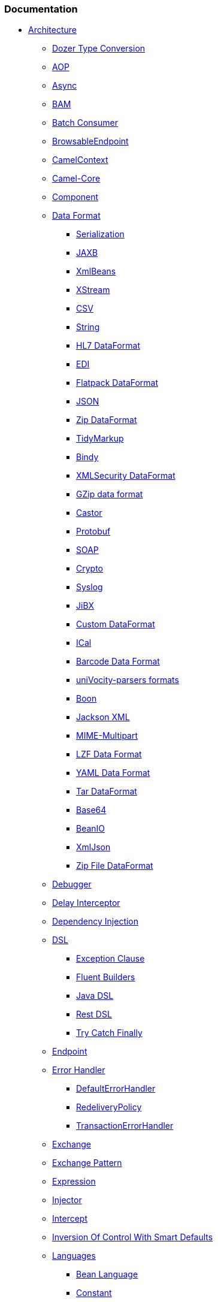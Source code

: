 [[ConfluenceContent]]
[[SiteMap-Documentation]]
Documentation
~~~~~~~~~~~~~

* link:architecture.html[Architecture]
** link:dozer-type-conversion.html[Dozer Type Conversion]
** link:aop.html[AOP]
** link:async.html[Async]
** link:bam.html[BAM]
** link:batch-consumer.html[Batch Consumer]
** link:browsableendpoint.html[BrowsableEndpoint]
** link:camelcontext.html[CamelContext]
** link:camel-core.html[Camel-Core]
** link:component.html[Component]
** link:data-format.html[Data Format]
*** link:serialization.html[Serialization]
*** link:jaxb.html[JAXB]
*** link:xmlbeans.html[XmlBeans]
*** link:xstream.html[XStream]
*** link:csv.html[CSV]
*** link:string.html[String]
*** link:hl7-dataformat.html[HL7 DataFormat]
*** link:edi.html[EDI]
*** link:flatpack-dataformat.html[Flatpack DataFormat]
*** link:json.html[JSON]
*** link:zip-dataformat.html[Zip DataFormat]
*** link:tidymarkup.html[TidyMarkup]
*** link:bindy.html[Bindy]
*** link:xmlsecurity-dataformat.html[XMLSecurity DataFormat]
*** link:gzip-data-format.html[GZip data format]
*** link:castor.html[Castor]
*** link:protobuf.html[Protobuf]
*** link:soap.html[SOAP]
*** link:crypto.html[Crypto]
*** link:syslog.html[Syslog]
*** link:jibx.html[JiBX]
*** link:custom-dataformat.html[Custom DataFormat]
*** link:ical.html[ICal]
*** link:barcode-data-format.html[Barcode Data Format]
*** link:univocity-parsers-formats.html[uniVocity-parsers formats]
*** link:boon.html[Boon]
*** link:jackson-xml.html[Jackson XML]
*** link:mime-multipart.html[MIME-Multipart]
*** link:lzf-data-format.html[LZF Data Format]
*** link:yaml-data-format.html[YAML Data Format]
*** link:tar-dataformat.html[Tar DataFormat]
*** link:base64.html[Base64]
*** link:beanio.html[BeanIO]
*** link:xmljson.html[XmlJson]
*** link:zip-file-dataformat.html[Zip File DataFormat]
** link:debugger.html[Debugger]
** link:delay-interceptor.html[Delay Interceptor]
** link:dependency-injection.html[Dependency Injection]
** link:dsl.html[DSL]
*** link:exception-clause.html[Exception Clause]
*** link:fluent-builders.html[Fluent Builders]
*** link:java-dsl.html[Java DSL]
*** link:rest-dsl.html[Rest DSL]
*** link:try-catch-finally.html[Try Catch Finally]
** link:endpoint.html[Endpoint]
** link:error-handler.html[Error Handler]
*** link:defaulterrorhandler.html[DefaultErrorHandler]
*** link:redeliverypolicy.html[RedeliveryPolicy]
*** link:transactionerrorhandler.html[TransactionErrorHandler]
** link:exchange.html[Exchange]
** link:exchange-pattern.html[Exchange Pattern]
** link:expression.html[Expression]
** link:injector.html[Injector]
** link:intercept.html[Intercept]
** link:inversion-of-control-with-smart-defaults.html[Inversion Of
Control With Smart Defaults]
** link:languages.html[Languages]
*** link:bean-language.html[Bean Language]
*** link:constant.html[Constant]
*** link:el.html[EL]
*** link:exchangeproperty.html[ExchangeProperty]
*** link:file-language.html[File Language]
*** link:groovy-dsl.html[Groovy DSL]
*** link:header.html[Header]
*** link:jsonpath.html[JSonPath]
*** link:jxpath.html[JXPath]
*** link:mvel.html[Mvel]
*** link:ognl.html[OGNL]
*** link:property.html[Property]
*** link:ref-language.html[Ref Language]
*** link:scala-dsl.html[Scala DSL]
**** link:scala-dsl-eip.html[Scala DSL - EIP]
**** link:scala-dsl-getting-started.html[Scala DSL - Getting Started]
**** link:scala-dsl-supported-languages.html[Scala DSL - Supported
languages]
*** link:scripting-languages.html[Scripting Languages]
**** link:beanshell.html[BeanShell]
**** link:groovy.html[Groovy]
**** link:javascript.html[JavaScript]
**** link:php.html[PHP]
**** link:python.html[Python]
**** link:ruby.html[Ruby]
**** link:scripting-languages-context.html[Scripting Languages Context]
*** link:simple.html[Simple]
*** link:spel.html[SpEL]
*** link:sql.html[SQL]
*** link:tokenizer.html[Tokenizer]
*** link:using-languages-in-ide.html[Using Languages In IDE]
*** link:vtd-xml.html[VTD-XML]
*** link:xmltokenizer.html[XMLTokenizer]
*** link:xpath.html[XPath]
*** link:xquery.html[XQuery]
** link:lifecycle.html[Lifecycle]
** link:oncompletion.html[OnCompletion]
** link:pluggable-class-resolvers.html[Pluggable Class Resolvers]
*** link:camel-eclipse.html[camel-eclipse]
*** link:camel-jboss.html[camel-jboss]
** link:predicate.html[Predicate]
** link:processor.html[Processor]
** link:registry.html[Registry]
*** link:jndi.html[JNDI]
** link:routebuilder.html[RouteBuilder]
** link:routepolicy.html[RoutePolicy]
*** link:cronscheduledroutepolicy.html[CronScheduledRoutePolicy]
*** link:scheduledroutepolicy.html[ScheduledRoutePolicy]
**** link:simplescheduledroutepolicy.html[SimpleScheduledRoutePolicy]
** link:routes.html[Routes]
** link:servicepool.html[ServicePool]
** link:stream-caching.html[Stream caching]
** link:toasync.html[ToAsync]
** link:tracer.html[Tracer]
** link:transport.html[Transport]
** link:type-converter.html[Type Converter]
** link:uris.html[URIs]
** link:xml-configuration.html[Xml Configuration]
** link:processorfactory.html[ProcessorFactory]
** link:asynchronous-routing-engine.html[Asynchronous Routing Engine]
** link:security.html[Security]
** link:uuidgenerator.html[UuidGenerator]
** link:binding.html[Binding]
** link:rx.html[RX]
** link:cep.html[CEP]
** link:backlogtracer.html[BacklogTracer]
** link:endpoint-annotations.html[Endpoint Annotations]
** link:componentconfiguration.html[ComponentConfiguration]
** link:backlogdebugger.html[BacklogDebugger]
** link:endpointcompleter.html[EndpointCompleter]
** link:http-session-handling.html[HTTP-Session Handling]
** link:clustering-and-loadbalancing.html[Clustering and loadbalancing]
** link:threading-model.html[Threading Model]
* link:tutorials.html[Tutorials]
** link:better-jms-transport-for-cxf-webservice-using-apache-camel.html[Better
JMS Transport for CXF Webservice using Apache Camel]
** link:tutorial-axis-camel.html[Tutorial-AXIS-Camel]
** link:tutorial-business-partners.html[Tutorial-Business-Partners]
** link:tutorial-example-reportincident.html[Tutorial-Example-ReportIncident]
*** link:tutorial-example-reportincident-part1.html[Tutorial-Example-ReportIncident-Part1]
*** link:tutorial-example-reportincident-part2.html[Tutorial-Example-ReportIncident-Part2]
*** link:tutorial-example-reportincident-part3.html[Tutorial-Example-ReportIncident-Part3]
*** link:tutorial-example-reportincident-part4.html[Tutorial-Example-ReportIncident-Part4]
*** link:tutorial-example-reportincident-part5.html[Tutorial-Example-ReportIncident-Part5]
*** link:tutorial-example-reportincident-part6.html[Tutorial-Example-ReportIncident-Part6]
** link:tutorial-for-camel-on-google-app-engine.html[Tutorial for Camel
on Google App Engine]
** link:tutorial-jmsremoting.html[Tutorial-JmsRemoting]
** link:tutorial-oauth.html[Tutorial-OAuth]
** link:tutorial-on-using-camel-in-a-web-application.html[Tutorial on
using Camel in a Web Application]
** link:tutorial-osgi-camel-part1.html[tutorial-osgi-camel-part1]
*** link:tutorial-osgi-camel-part2.html[tutorial-osgi-camel-part2]
**** link:tutorial-osgi-camel-part2a.html[tutorial-osgi-camel-part2a]
***** link:tutorial-osgi-camel-part2b.html[tutorial-osgi-camel-part2b]
****** link:tutorial-osgi-camel-part2c.html[tutorial-osgi-camel-part2c]
* link:cookbook.html[Cookbook]
** link:asynchronous-processing.html[Asynchronous Processing]
** link:camel-transport-for-cxf.html[Camel Transport for CXF]
** link:database.html[Database]
** link:etl.html[ETL]
** link:hiding-middleware.html[Hiding Middleware]
** link:implementing-virtual-topics-on-other-jms-providers.html[Implementing
Virtual Topics on other JMS providers]
** link:hazelcast-idempotent-repository-tutorial.html[Hazelcast
Idempotent Repository Tutorial]
** link:parallel-processing-and-ordering.html[Parallel Processing and
Ordering]
** link:templating.html[Templating]
** link:eventnotifier-to-log-details-about-all-sent-exchanges.html[EventNotifier
to log details about all sent Exchanges]
** link:visualisation.html[Visualisation]
** link:loading-routes-from-xml-files.html[Loading routes from XML
files]
** link:running-camel-standalone-and-have-it-keep-running.html[Running
Camel standalone and have it keep running]
** link:mdc-logging.html[MDC logging]
** link:how-to-use-camel-as-a-http-proxy-between-a-client-and-server.html[How
to use Camel as a HTTP proxy between a client and server]
** link:fine-grained-control-over-a-channel.html[Fine Grained Control
Over a Channel]
* link:books.html[Books]
* link:components.html[Components]
** link:activemq.html[ActiveMQ]
** link:ahc.html[AHC]
** link:ahc-ws.html[AHC-WS]
** link:amqp.html[AMQP]
** link:apns.html[APNS]
** link:atmosphere-websocket.html[Atmosphere-Websocket]
** link:atom.html[Atom]
** link:avro.html[avro]
** link:aws.html[AWS]
*** link:aws-cw.html[AWS-CW]
*** link:aws-ddb.html[AWS-DDB]
*** link:aws-ddbstream.html[AWS-DDBSTREAM]
*** link:aws-ec2.html[AWS-EC2]
*** link:aws-kinesis.html[AWS-KINESIS]
*** link:aws-s3.html[AWS-S3]
*** link:aws-sdb.html[AWS-SDB]
*** link:aws-ses.html[AWS-SES]
*** link:aws-sns.html[AWS-SNS]
*** link:aws-sqs.html[AWS-SQS]
*** link:aws-swf.html[AWS-SWF]
** link:bean.html[Bean]
** link:beanstalk.html[Beanstalk]
** link:bean-validator.html[Bean Validator]
** link:box.html[Box]
** link:browse.html[Browse]
** link:cache.html[Cache]
*** link:cachereplicationjmsexample.html[cacheReplicationJMSExample]
** link:cassandra.html[Cassandra]
** link:cdi.html[CDI]
** link:chunk.html[Chunk]
** link:class.html[Class]
** link:cmis.html[CMIS]
** link:cometd.html[Cometd]
** link:context.html[Context]
** link:controlbus-component.html[ControlBus Component]
** link:couchdb.html[CouchDB]
** link:crypto-digital-signatures.html[Crypto (Digital Signatures)]
** link:cxf.html[CXF]
** link:cxf-bean-component.html[CXF Bean Component]
** link:cxfrs.html[CXFRS]
** link:dataformat-component.html[DataFormat Component]
** link:dataset.html[DataSet]
** link:db4o.html[Db4o]
** link:direct.html[Direct]
** link:direct-vm.html[Direct-VM]
** link:disruptor.html[Disruptor]
** link:dns.html[DNS]
** link:docker.html[Docker]
** link:dozer.html[Dozer]
** link:dropbox.html[Dropbox]
** link:ejb.html[EJB]
** link:elasticsearch.html[ElasticSearch]
** link:esper.html[Esper]
** link:eventadmin.html[EventAdmin]
** link:exec.html[Exec]
** link:facebook.html[Facebook]
** link:file2.html[File2]
** link:flatpack.html[Flatpack]
** link:fop.html[FOP]
** link:freemarker.html[FreeMarker]
** link:ftp.html[FTP]
*** link:ftp2.html[FTP2]
** link:gae.html[GAE]
*** link:gauth.html[gauth]
*** link:ghttp.html[ghttp]
*** link:glogin.html[glogin]
*** link:gmail.html[gmail]
*** link:gsec.html[gsec]
*** link:gtask.html[gtask]
** link:ganglia.html[Ganglia]
** link:geocoder.html[Geocoder]
** link:github.html[GitHub]
** link:googlecalendar.html[GoogleCalendar]
** link:googledrive.html[GoogleDrive]
** link:googlemail.html[GoogleMail]
** link:gora.html[Gora]
** link:guava-eventbus.html[Guava EventBus]
** link:hawtdb.html[HawtDB]
** link:hazelcast-component.html[Hazelcast Component]
** link:hbase.html[hbase]
** link:hdfs.html[HDFS]
** link:hdfs2.html[HDFS2]
** link:hibernate.html[Hibernate]
** link:hipchat.html[Hipchat]
** link:hl7.html[HL7]
** link:http.html[HTTP]
** link:http4.html[HTTP4]
** link:ibatis.html[iBATIS]
** link:infinispan.html[Infinispan]
** link:irc.html[IRC]
** link:jasypt.html[Jasypt]
** link:javaspace.html[JavaSpace]
** link:jbi.html[JBI]
*** link:jbi-service-unit-archetype.html[JBI Service Unit Archetype]
** link:jcifs.html[JCIFS]
** link:jclouds.html[jclouds]
** link:jcr.html[JCR]
** link:jdbc.html[JDBC]
** link:jetty.html[Jetty]
** link:jgroups.html[JGroups]
** link:jing.html[Jing]
** link:jira.html[JIRA]
** link:jms.html[JMS]
** link:jmx.html[JMX]
** link:jpa.html[JPA]
** link:jsch.html[Jsch]
** link:jt400.html[JT400]
** link:kafka.html[Kafka]
** link:kestrel.html[Kestrel]
** link:krati.html[Krati]
** link:kura.html[Kura]
** link:language.html[Language]
** link:ldap.html[LDAP]
** link:leveldb.html[LevelDB]
** link:linkedin.html[LinkedIn]
** link:list.html[List]
** link:log.html[Log]
** link:lucene.html[Lucene]
** link:mail.html[Mail]
** link:metrics-component.html[Metrics Component]
** link:mina.html[MINA]
** link:mina2.html[MINA2]
** link:mock.html[Mock]
** link:mongodb.html[MongoDB]
** link:mqtt.html[MQTT]
** link:msv.html[MSV]
** link:mustache.html[Mustache]
** link:mvel-component.html[MVEL Component]
** link:mybatis.html[MyBatis]
** link:nagios.html[Nagios]
** link:netty.html[Netty]
** link:netty4.html[Netty4]
** link:netty-http.html[Netty HTTP]
** link:netty4-http.html[Netty4 HTTP]
** link:nmr.html[NMR]
** link:olingo2.html[Olingo2]
** link:openshift.html[Openshift]
** link:optaplanner.html[OptaPlanner]
** link:pax-logging.html[Pax-Logging]
** link:pgevent.html[PGEvent]
** link:pojo.html[Pojo]
** link:printer.html[Printer]
** link:properties.html[Properties]
** link:quartz.html[Quartz]
** link:quartz2.html[Quartz2]
** link:queue.html[Queue]
** link:quickfix.html[Quickfix]
** link:rabbitmq.html[RabbitMQ]
** link:rcode.html[RCode]
** link:ref.html[Ref]
** link:rest.html[Rest]
** link:restlet.html[Restlet]
** link:rmi.html[RMI]
** link:routebox.html[Routebox]
** link:rss.html[RSS]
** link:salesforce.html[Salesforce]
** link:sap-netweaver.html[SAP NetWeaver]
** link:scheduler.html[Scheduler]
** link:schematron.html[Schematron]
** link:seda.html[SEDA]
** link:servlet.html[SERVLET]
** link:servletlistener-component.html[ServletListener Component]
** link:shiro-security.html[Shiro Security]
** link:sip.html[Sip]
** link:sjms.html[SJMS]
** link:smooks.html[Smooks]
** link:smpp.html[SMPP]
** link:snmp.html[SNMP]
** link:solr.html[Solr]
** link:spark-rest.html[Spark-rest]
** link:splunk.html[Splunk]
** link:springbatch.html[SpringBatch]
** link:spring-boot.html[Spring Boot]
** link:spring-event.html[Spring Event]
** link:springintegration.html[SpringIntegration]
** link:spring-ldap.html[Spring LDAP]
** link:spring-neo4j.html[Spring Neo4j]
** link:spring-redis.html[Spring Redis]
** link:spring-security.html[Spring Security]
** link:spring-web-services.html[Spring Web Services]
** link:sql-component.html[SQL Component]
** link:ssh.html[SSH]
** link:stax.html[StAX]
** link:stomp.html[Stomp]
** link:stream.html[Stream]
** link:stringtemplate.html[StringTemplate]
** link:stub.html[Stub]
** link:swagger.html[Swagger]
** link:test.html[Test]
** link:timer.html[Timer]
** link:twitter.html[Twitter]
** link:urlrewrite.html[UrlRewrite]
** link:validation.html[Validation]
** link:velocity.html[Velocity]
** link:vertx.html[Vertx]
** link:vm.html[VM]
** link:weather.html[Weather]
** link:websocket.html[Websocket]
** link:xmlrpc.html[XmlRpc]
** link:xml-security-component.html[XML Security component]
** link:xmpp.html[XMPP]
** link:xquery-endpoint.html[XQuery Endpoint]
** link:xslt.html[XSLT]
** link:yammer.html[Yammer]
** link:zeromq.html[ZeroMQ]
** link:zookeeper.html[Zookeeper]
** link:paho.html[Paho]
** link:pdf.html[PDF]
** link:grape.html[Grape]
** link:slack.html[Slack]
** link:undertow.html[Undertow]
** link:sjms-batch.html[SJMS Batch]
** link:jolt.html[JOLT]
** link:swagger-java.html[Swagger Java]
** link:git.html[Git]
** link:elsql.html[ElSql]
** link:jbpm.html[jBPM]
** link:kubernetes.html[Kubernetes]
** link:apache-spark.html[Apache Spark]
** link:ignite.html[Ignite]
** link:mllp.html[MLLP]
** link:braintree.html[Braintree]
** link:sql-stored-procedure.html[SQL Stored Procedure]
** link:jcache.html[JCache]
** link:etcd.html[Etcd]
** link:ironmq.html[IronMQ]
** link:nats.html[NATS]
** link:servicenow.html[ServiceNow]
** link:camel-zipkin.html[camel-zipkin]
** link:flink.html[Flink]
** link:ehcache.html[Ehcache]
** link:consul-component.html[Consul Component]
** link:lumberjack.html[Lumberjack]
** link:chronicle-engine.html[Chronicle Engine]
** link:rest-swagger-component.html[REST Swagger Component]
* link:camel-dsl.html[Camel DSL]
** link:convertbodyto.html[convertBodyTo]
** link:dsl-function-template.html[DSL Function Template]
** link:from.html[from]
* link:enterprise-integration-patterns.html[Enterprise Integration
Patterns]
** link:aggregator.html[Aggregator]
** link:aggregator2.html[Aggregator2]
** link:claim-check.html[Claim Check]
** link:competing-consumers.html[Competing Consumers]
** link:composed-message-processor.html[Composed Message Processor]
** link:content-based-router.html[Content Based Router]
** link:content-enricher.html[Content Enricher]
** link:content-filter.html[Content Filter]
** link:controlbus.html[ControlBus]
** link:correlation-identifier.html[Correlation Identifier]
** link:dead-letter-channel.html[Dead Letter Channel]
** link:delayer.html[Delayer]
** link:detour.html[Detour]
** link:durable-subscriber.html[Durable Subscriber]
** link:dynamic-router.html[Dynamic Router]
** link:event-driven-consumer.html[Event Driven Consumer]
** link:event-message.html[Event Message]
** link:guaranteed-delivery.html[Guaranteed Delivery]
** link:hystrix-eip.html[Hystrix EIP]
** link:idempotent-consumer.html[Idempotent Consumer]
** link:load-balancer.html[Load Balancer]
** link:logeip.html[LogEIP]
** link:loop.html[Loop]
** link:message.html[Message]
** link:message-bus.html[Message Bus]
** link:message-channel.html[Message Channel]
** link:message-dispatcher.html[Message Dispatcher]
** link:message-endpoint.html[Message Endpoint]
** link:message-filter.html[Message Filter]
** link:message-history.html[Message History]
** link:message-router.html[Message Router]
** link:message-translator.html[Message Translator]
** link:messaging-gateway.html[Messaging Gateway]
** link:messaging-mapper.html[Messaging Mapper]
** link:multicast.html[Multicast]
** link:normalizer.html[Normalizer]
** link:pipes-and-filters.html[Pipes and Filters]
** link:point-to-point-channel.html[Point to Point Channel]
** link:polling-consumer.html[Polling Consumer]
** link:publish-subscribe-channel.html[Publish Subscribe Channel]
** link:recipient-list.html[Recipient List]
** link:request-reply.html[Request Reply]
** link:resequencer.html[Resequencer]
** link:return-address.html[Return Address]
** link:routing-slip.html[Routing Slip]
** link:sampling.html[Sampling]
** link:scatter-gather.html[Scatter-Gather]
** link:script.html[Script]
** link:selective-consumer.html[Selective Consumer]
** link:service-activator.html[Service Activator]
** link:servicecall-eip.html[ServiceCall EIP]
** link:sort.html[Sort]
** link:splitter.html[Splitter]
** link:throttler.html[Throttler]
** link:transactional-client.html[Transactional Client]
** link:validate.html[Validate]
** link:wire-tap.html[Wire Tap]
* link:soa-patterns.html[SOA Patterns]
** link:asynchronous-queueing.html[Asynchronous Queueing]
* link:manual.html[Manual]
* link:user-guide.html[User Guide]
** link:asyncprocessorawaitmanager.html[AsyncProcessorAwaitManager]
** link:bean-integration.html[Bean Integration]
*** link:annotation-based-expression-language.html[Annotation Based
Expression Language]
*** link:bean-binding.html[Bean Binding]
*** https://cwiki.apache.org/confluence/pages/viewpage.action?pageId=64305[Bean
Injection]
*** link:bean-injection.html[Bean Injection]
**** link:producertemplate.html[ProducerTemplate]
*** link:dynamicrouter-annotation.html[DynamicRouter Annotation]
*** link:parameter-binding-annotations.html[Parameter Binding
Annotations]
*** link:pojo-consuming.html[POJO Consuming]
*** link:pojo-producing.html[POJO Producing]
*** link:recipientlist-annotation.html[RecipientList Annotation]
*** link:routingslip-annotation.html[RoutingSlip Annotation]
*** link:using-exchange-pattern-annotations.html[Using Exchange Pattern
Annotations]
** link:camel-and-scr.html[Camel and SCR]
** link:camel-boot.html[Camel Boot]
** link:camel-jar-dependencies.html[Camel JAR Dependencies]
** link:camel-jmx.html[Camel JMX]
** link:camel-maven-archetypes.html[Camel Maven Archetypes]
** link:camel-maven-plugin.html[Camel Maven Plugin]
*** link:camel-dot-maven-goal.html[Camel Dot Maven Goal]
*** link:camel-embedded-maven-goal.html[Camel Embedded Maven Goal]
*** link:camel-run-maven-goal.html[Camel Run Maven Goal]
** link:configuring-camel.html[Configuring Camel]
*** link:camel-configuration-utilities.html[Camel Configuration
Utilities]
** link:configuring-route-startup-ordering-and-autostartup.html[Configuring
route startup ordering and autostartup]
** link:creating-a-new-camel-component.html[Creating a new Camel
Component]
** link:error-handling-in-camel.html[Error handling in Camel]
** link:examples.html[Examples]
*** link:activemq-camel-tomcat.html[ActiveMQ Camel Tomcat]
*** link:aggregate-example.html[Aggregate Example]
*** link:bam-example.html[BAM Example]
*** link:cafe-example.html[Cafe Example]
*** link:console-example.html[Console Example]
*** link:cxf-async-example.html[CXF Async Example]
*** link:cxf-example.html[CXF Example]
*** link:cxf-example-osgi.html[CXF Example OSGi]
*** link:cxf-example-osgi-blueprint.html[CXF Example OSGi Blueprint]
*** link:cxf-proxy-example.html[CXF Proxy Example]
*** link:cxf-tomcat-example.html[CXF Tomcat Example]
*** link:etl-example.html[ETL Example]
*** link:ftp-example.html[FTP Example]
*** link:guice-jms-example.html[Guice JMS Example]
*** link:hibernate-example.html[Hibernate Example]
*** link:http-async-example.html[HTTP Async Example]
*** link:jmx-component-example.html[JMX Component Example]
*** link:loadbalancing-mina-example.html[LoadBalancing Mina Example]
*** link:loan-broker-example.html[Loan Broker Example]
*** link:management-example.html[Management Example]
*** link:mybatis-example.html[MyBatis Example]
*** link:netty-http-server-example.html[Netty HTTP Server Example]
*** link:pojo-messaging-example.html[POJO Messaging Example]
*** link:route-throttling-example.html[Route Throttling Example]
*** link:running-examples.html[Running Examples]
*** link:servlet-tomcat-example.html[Servlet Tomcat Example]
*** link:servlet-tomcat-no-spring-example.html[Servlet Tomcat No Spring
Example]
*** link:simple-jira-bot.html[Simple Jira Bot]
*** link:spring-boot-example.html[Spring Boot Example]
*** link:spring-example.html[Spring Example]
*** link:spring-java-config-example.html[Spring Java Config Example]
*** link:spring-security-example.html[Spring Security Example]
*** link:spring-ws-example.html[Spring WS Example]
*** link:spring-xquery-example.html[Spring XQuery Example]
*** link:sql-example.html[SQL Example]
*** link:tracer-example.html[Tracer Example]
*** link:twitter-websocket-blueprint-example.html[Twitter Websocket
Blueprint Example]
*** link:twitter-websocket-example.html[Twitter Websocket Example]
*** link:walk-through-an-example.html[Walk through an Example]
*** link:walk-through-another-example.html[Walk through another example]
** link:getting-started.html[Getting Started]
** link:graceful-shutdown.html[Graceful Shutdown]
** link:guice.html[Guice]
*** link:guice-maven-plugin.html[Guice Maven Plugin]
**** link:guice-dot-maven-goal-.html[Guice Dot Maven Goal]
**** link:guice-embedded-maven-goal.html[Guice Embedded Maven Goal]
**** link:guice-run-maven-goal.html[Guice Run Maven Goal]
** link:how-to-run-camel-in-a-osgi-container.html[How to run Camel in a
osgi container]
** link:karaf.html[Karaf]
** link:spring.html[Spring]
*** link:advanced-configuration-of-camelcontext-using-spring.html[Advanced
configuration of CamelContext using Spring]
*** link:creating-a-new-spring-based-camel-route.html[Creating a new
Spring based Camel Route]
*** link:spring-java-config.html[Spring Java Config]
*** link:spring-remoting.html[Spring Remoting]
*** link:spring-testing.html[Spring Testing]
*** link:spring-xml-extensions.html[Spring XML Extensions]
** link:testing.html[Testing]
*** link:advicewith.html[AdviceWith]
*** link:blueprint-testing.html[Blueprint Testing]
*** link:camel-test.html[Camel Test]
*** link:cdi-testing.html[CDI Testing]
*** link:notifybuilder.html[NotifyBuilder]
** link:using-camelproxy.html[Using CamelProxy]
** link:using-osgi-blueprint-with-camel.html[Using OSGi blueprint with
Camel]
** link:using-propertyplaceholder.html[Using PropertyPlaceholder]
** link:web-console.html[Web Console]
* link:tools.html[Tools]

[[SiteMap-Community]]
Community
~~~~~~~~~

* link:support.html[Support]
* link:faq.html[FAQ]
** link:acknowledgment.html[Acknowledgment]
** link:camel-endpoint-questions.html[Camel Endpoint Questions]
*** link:how-do-i-invoke-camel-routes-from-jbi.html[How do I invoke
Camel routes from JBI]
*** link:how-do-i-make-my-jms-endpoint-transactional.html[How Do I Make
My JMS Endpoint Transactional?]
*** link:how-do-i-set-the-mep-when-interacting-with-jbi.html[How do I
set the MEP when interacting with JBI?]
*** link:how-do-the-direct-event-seda-and-vm-endpoints-compare.html[How
do the direct, event, seda and vm endpoints compare]
*** link:how-do-the-timer-and-quartz-endpoints-compare.html[How do the
Timer and Quartz endpoints compare]
** link:common-problems.html[Common Problems]
*** link:exception-beandefinitionstoreexception.html[Exception -
BeanDefinitionStoreException]
*** link:exception-javaxnamingnoinitialcontextexception.html[Exception -
javax.naming.NoInitialContextException]
*** link:exception-orgapachecamelnosuchendpointexception.html[Exception
- org.apache.camel.NoSuchEndpointException]
*** link:exception-orgxmlsaxsaxparseexception.html[Exception -
org.xml.sax.SAXParseException]
*** link:memory-leak-when-adding-and-removing-routes-at-runtime.html[Memory
leak when adding and removing routes at runtime]
*** link:why-do-camel-throw-so-many-noclassdeffoundexception-on-startup.html[Why
do Camel throw so many NoClassDefFoundException on startup]
*** link:why-does-camel-use-too-many-threads-with-producertemplate.html[Why
does Camel use too many threads with ProducerTemplate]
*** link:why-does-maven-not-download-dependencies.html[Why does maven
not download dependencies]
** link:general-questions.html[General Questions]
*** link:can-i-get-commercial-support.html[Can I get commercial support]
*** link:can-i-use-camel-on-java-14.html[Can I use Camel on Java 1.4]
*** link:does-camel-work-on-ibms-jdk.html[Does Camel work on IBM's JDK?]
*** link:how-can-i-get-help.html[How can I get help]
*** link:how-can-i-get-the-source-code.html[How can I get the source
code]
*** link:how-does-camel-compare-to-mule.html[How does Camel compare to
Mule]
*** link:how-does-camel-compare-to-servicemix.html[How does Camel
compare to ServiceMix]
*** link:how-does-camel-compare-to-servicemix-eip.html[How does Camel
compare to ServiceMix EIP]
*** link:how-does-camel-compare-to-synapse.html[How does Camel compare
to Synapse]
*** link:how-does-camel-work.html[How does Camel work]
*** link:how-does-camel-work-with-activemq.html[How does Camel work with
ActiveMQ]
*** link:how-does-camel-work-with-servicemix.html[How does Camel work
with ServiceMix]
*** link:how-does-the-camel-api-compare-to.html[How does the Camel API
compare to]
*** link:how-does-the-website-work.html[How does the website work]
*** link:how-do-i-become-a-committer.html[How do I become a committer]
*** link:how-do-i-compile-the-code.html[How do I compile the code]
*** link:how-do-i-edit-the-website.html[How do I edit the website]
*** link:how-do-i-run-camel-using-java-webstart.html[How do I run Camel
using Java WebStart]
*** link:if-i-use-servicemix-when-should-i-use-camel.html[If I use
ServiceMix when should I use Camel]
*** link:is-camel-an-esb.html[Is Camel an ESB]
*** link:is-camel-ioc-friendly.html[Is Camel IoC friendly]
*** link:running-camel-standalone.html[Running Camel standalone]
*** link:what-are-the-dependencies.html[What are the dependencies]
*** link:what-is-a-router.html[What is a router]
*** link:what-is-camel.html[What is Camel]
*** link:what-is-the-license.html[What is the license]
*** link:what-jars-do-i-need.html[What jars do I need]
*** link:what-languages-are-supported.html[What languages are supported]
*** link:what-platforms-are-supported.html[What platforms are supported]
*** link:why-the-name-camel.html[Why the name Camel]
** link:jms-questions.html[JMS Questions]
*** link:why-does-my-jms-route-only-consume-one-message-at-once.html[Why
does my JMS route only consume one message at once]
** link:logging-questions.html[Logging Questions]
*** link:how-do-i-enable-debug-logging.html[How do I enable debug
logging]
*** link:how-do-i-use-java-14-logging.html[How do I use Java 1.4
logging]
*** link:how-do-i-use-log4j.html[How do I use log4j]
** link:using-camel-questions.html[Using Camel Questions]
*** link:classloader-issue-of-servicemix-camel-component.html[Classloader
issue of servicemix-camel component]
*** link:ho-do-i-specify-which-method-to-use-when-using-beans-in-routes.html[Ho
do I specify which method to use when using beans in routes?]
*** link:how-can-i-create-a-custom-component-or-endpoint.html[How can I
create a custom component or endpoint]
*** link:how-can-i-get-the-remote-connection-ip-address-from-the-camel-cxf-consumer-.html[How
can I get the remote connection IP address from the camel-cxf consumer
?]
*** link:how-can-i-stop-a-route-from-a-route.html[How can I stop a route
from a route]
*** link:how-can-webservice-clients-see-remote-faults-with-stacktraces-when-using-camel-cxf.html[How
can webservice clients see remote faults with stacktraces when using
camel-cxf]
*** link:how-does-camel-look-up-beans-and-endpoints.html[How does Camel
look up beans and endpoints]
*** link:how-do-i-add-a-component.html[How do I add a component]
*** link:how-do-i-change-the-logging.html[How do I change the logging]
*** link:how-do-i-configure-endpoints.html[How Do I Configure
Endpoints?]
*** link:how-do-i-configure-password-options-on-camel-endpoints-without-the-value-being-encoded.html[How
do I configure password options on Camel endpoints without the value
being encoded]
*** link:how-do-i-configure-the-default-maximum-cache-size-for-producercache-or-producertemplate.html[How
do I configure the default maximum cache size for ProducerCache or
ProducerTemplate]
*** link:how-do-i-configure-the-maximum-endpoint-cache-size-for-camelcontext.html[How
do I configure the maximum endpoint cache size for CamelContext]
*** link:how-do-i-debug-my-route.html[How do I debug my route]
*** link:how-do-i-disable-jmx.html[How do I disable JMX]
*** link:how-do-i-enable-streams-when-debug-logging-messages-in-camel.html[How
do I enable streams when debug logging messages in Camel]
*** link:how-do-i-handle-failures-when-consuming-for-example-from-a-ftp-server.html[How
do I handle failures when consuming for example from a FTP server]
*** link:how-do-i-import-rests-from-other-xml-files.html[How do I import
rests from other XML files]
*** link:how-do-i-import-routes-from-other-xml-files.html[How Do I
Import Routes From Other XML Files?]
*** link:how-do-i-let-jetty-match-wildcards.html[How do I let Jetty
match wildcards]
*** link:how-do-i-name-my-routes.html[How do I name my routes?]
*** link:how-do-i-restart-camelcontext.html[How do I restart
CamelContext]
*** link:how-do-i-retrieve-the-thrown-exception-during-processing-an-exchange.html[How
do I retrieve the thrown Exception during processing an Exchange]
*** link:how-do-i-retry-failed-messages-forever.html[How do I retry
failed messages forever]
*** link:how-do-i-retry-processing-a-message-from-a-certain-point-back-or-an-entire-route.html[How
do I retry processing a message from a certain point back or an entire
route]
*** link:how-do-i-reuse-the-contexttestsupport-class-in-my-unit-tests.html[How
do I reuse the ContextTestSupport class in my unit tests]
*** link:how-do-i-run-activemq-and-camel-in-jboss.html[How do I run
ActiveMQ and Camel in JBoss]
*** link:how-do-i-set-the-max-chars-when-debug-logging-messages-in-camel.html[How
do I set the max chars when debug logging messages in Camel]
*** link:how-do-i-specify-time-period-in-a-human-friendly-syntax.html[How
do I specify time period in a human friendly syntax]
*** link:how-do-i-use-a-big-uber-jar.html[How do I use a big (uber)
JAR?]
*** link:how-do-i-use-camel-inside-servicemix.html[How do I use Camel
inside ServiceMix]
*** link:how-do-i-use-spring-property-placeholder-with-camel-xml.html[How
do I use Spring Property Placeholder with Camel XML]
*** link:how-do-i-use-uris-with-parameters-in-xml.html[How do I use URIs
with parameters in XML]
*** link:how-do-i-write-a-custom-processor-which-sends-multiple-messages.html[How
do I write a custom Processor which sends multiple messages]
*** link:how-should-i-invoke-my-pojos-or-spring-services.html[How should
I invoke my POJOs or Spring Services]
*** link:how-should-i-package-applications-using-camel-and-activemq.html[How
should I package applications using Camel and ActiveMQ]
*** link:how-to-avoid-importing-bunch-of-cxf-packages-when-start-up-the-camel-cxf-endpoint-from-osgi-platform-.html[How
to avoid importing bunch of cxf packages when start up the camel-cxf
endpoint from OSGi platform ?]
*** link:how-to-avoid-sending-some-or-all-message-headers.html[How to
avoid sending some or all message headers]
*** link:how-to-define-a-static-camel-converter-method-in-scala.html[How
to define a static camel converter method in Scala]
*** link:how-to-remove-the-http-protocol-headers-in-the-camel-message.html[How
to remove the http protocol headers in the camel message?]
*** link:how-to-send-the-same-message-to-multiple-endpoints.html[How to
send the same message to multiple endpoints]
*** link:how-to-switch-the-cxf-consumer-between-http-and-https-without-touching-the-spring-configuration.html[How
to switch the CXF consumer between HTTP and HTTPS without touching the
Spring configuration]
*** link:how-to-use-a-dynamic-uri-in-to.html[How to use a dynamic URI in
to()]
*** link:how-to-use-extra-camel-componets-in-servicemix-camel.html[How
to use extra camel componets in servicemix-camel]
*** link:how-to-validate-the-camel-1x-context-xml-from-apache-camel-web-site.html[How
to validate the camel-1.x context xml from Apache Camel web site?]
*** link:is-there-an-ide.html[Is there an IDE]
*** link:should-i-deploy-camel-inside-the-activemq-broker-or-in-another-application.html[Should
I deploy Camel inside the ActiveMQ broker or in another application]
*** link:using-camel-core-testsjar.html[Using camel-core-tests.jar]
*** link:using-getin-or-getout-methods-on-exchange.html[Using getIn or
getOut methods on Exchange]
*** link:why-cant-i-use-sign-in-my-password.html[Why can't I use + sign
in my password]
*** link:why-can-i-not-use-when-or-otherwise-in-a-java-camel-route.html[Why
can I not use when or otherwise in a Java Camel route]
*** link:why-does-ftp-component-not-download-any-files.html[Why does FTP
component not download any files?]
*** link:why-does-my-file-consumer-not-pick-up-the-file-and-how-do-i-let-the-file-consumer-use-the-camel-error-handler.html[Why
does my file consumer not pick up the file, and how do I let the file
consumer use the Camel error handler?]
*** link:why-does-useoriginalmessage-with-error-handler-not-work-as-expected.html[Why
does useOriginalMessage with error handler not work as expected?]
*** link:why-do-my-message-lose-its-headers-during-routing.html[Why do
my message lose its headers during routing?]
*** link:why-is-my-message-body-empty.html[Why is my message body
empty?]
*** link:why-is-my-processor-not-showing-up-in-jconsole.html[Why is my
processor not showing up in JConsole]
*** link:why-is-the-exception-null-when-i-use-onexception.html[Why is
the exception null when I use onException]
*** link:why-use-multiple-camelcontext.html[Why use multiple
CamelContext]
* link:contributing.html[Contributing]
** link:asciidoc.html[AsciiDoc]
* link:mailing-lists.html[Mailing Lists]
* link:download.html[Download]
** link:camel-100-release.html[Camel 1.0.0 Release]
** link:camel-110-release.html[Camel 1.1.0 Release]
** link:camel-120-release.html[Camel 1.2.0 Release]
** link:camel-130-release.html[Camel 1.3.0 Release]
** link:camel-140-release.html[Camel 1.4.0 Release]
** link:camel-150-release.html[Camel 1.5.0 Release]
** link:camel-160-release.html[Camel 1.6.0 Release]
** link:camel-161-release.html[Camel 1.6.1 Release]
** link:camel-162-release.html[Camel 1.6.2 Release]
** link:camel-163-release.html[Camel 1.6.3 Release]
** link:camel-164-release.html[Camel 1.6.4 Release]
** link:camel-200-release.html[Camel 2.0.0 Release]
** link:camel-20-m1-release.html[Camel 2.0-M1 Release]
** link:camel-20-m2-release.html[Camel 2.0-M2 Release]
** link:camel-20-m3-release.html[Camel 2.0-M3 Release]
** link:camel-210-release.html[Camel 2.1.0 Release]
** link:camel-220-release.html[Camel 2.2.0 Release]
** link:camel-230-release.html[Camel 2.3.0 Release]
** link:camel-240-release.html[Camel 2.4.0 Release]
** link:camel-250-release.html[Camel 2.5.0 Release]
** link:camel-260-release.html[Camel 2.6.0 Release]
** link:camel-270-release.html[Camel 2.7.0 Release]
** link:camel-271-release.html[Camel 2.7.1 Release]
** link:camel-272-release.html[Camel 2.7.2 Release]
** link:camel-273-release.html[Camel 2.7.3 Release]
** link:camel-274-release.html[Camel 2.7.4 Release]
** link:camel-275-release.html[Camel 2.7.5 Release]
** link:camel-280-release.html[Camel 2.8.0 Release]
** link:camel-281-release.html[Camel 2.8.1 Release]
** link:camel-282-release.html[Camel 2.8.2 Release]
** link:camel-283-release.html[Camel 2.8.3 Release]
** link:camel-284-release.html[Camel 2.8.4 Release]
** link:camel-285-release.html[Camel 2.8.5 Release]
** link:camel-286-release.html[Camel 2.8.6 Release]
** link:camel-290-release.html[Camel 2.9.0 Release]
** link:camel-291-release.html[Camel 2.9.1 Release]
** link:camel-292-release.html[Camel 2.9.2 Release]
** link:camel-293-release.html[Camel 2.9.3 Release]
** link:camel-294-release.html[Camel 2.9.4 Release]
** link:camel-295-release.html[Camel 2.9.5 Release]
** link:camel-296-release.html[Camel 2.9.6 Release]
** link:camel-297-release.html[Camel 2.9.7 Release]
** link:camel-298-release.html[Camel 2.9.8 Release]
** link:camel-2100-release.html[Camel 2.10.0 Release]
** link:camel-2101-release.html[Camel 2.10.1 Release]
** link:camel-2102-release.html[Camel 2.10.2 Release]
** link:camel-2103-release.html[Camel 2.10.3 Release]
** link:camel-2104-release.html[Camel 2.10.4 Release]
** link:camel-2105-release.html[Camel 2.10.5 Release]
** link:camel-2106-release.html[Camel 2.10.6 Release]
** link:camel-2107-release.html[Camel 2.10.7 Release]
** link:camel-2110-release.html[Camel 2.11.0 Release]
** link:camel-2111-release.html[Camel 2.11.1 Release]
** link:camel-2112-release.html[Camel 2.11.2 release]
** link:camel-2113-release.html[Camel 2.11.3 release]
** link:camel-2114-release.html[Camel 2.11.4 Release]
** link:camel-2120-release.html[Camel 2.12.0 Release]
** link:camel-2121-release.html[Camel 2.12.1 Release]
** link:camel-2122-release.html[Camel 2.12.2 Release]
** link:camel-2123-release.html[Camel 2.12.3 Release]
** link:camel-2124-release.html[Camel 2.12.4 Release]
** link:camel-2125-release.html[Camel 2.12.5 Release]
** link:camel-2130-release.html[Camel 2.13.0 Release]
** link:camel-2131-release.html[Camel 2.13.1 Release]
** link:camel-2132-release.html[Camel 2.13.2 Release]
** link:camel-2133-release.html[Camel 2.13.3 Release]
** link:camel-2134-release.html[Camel 2.13.4 Release]
** link:camel-2140-release.html[Camel 2.14.0 Release]
** link:camel-2141-release.html[Camel 2.14.1 Release]
** link:camel-2142-release.html[Camel 2.14.2 Release]
** link:camel-2143-release.html[Camel 2.14.3 Release]
** link:camel-2144-release.html[Camel 2.14.4 Release]
** link:camel-2150-release.html[Camel 2.15.0 Release]
** link:camel-2151-release.html[Camel 2.15.1 Release]
** link:camel-2152-release.html[Camel 2.15.2 Release]
** link:camel-2153-release.html[Camel 2.15.3 Release]
** link:camel-2154-release.html[Camel 2.15.4 Release]
** link:camel-2155-release.html[Camel 2.15.5 Release]
** link:camel-2156-release.html[Camel 2.15.6 Release]
** link:camel-2160-release.html[Camel 2.16.0 Release]
** link:camel-2161-release.html[Camel 2.16.1 Release]
** link:camel-2162-release.html[Camel 2.16.2 Release]
** link:camel-2163-release.html[Camel 2.16.3 Release]
** link:camel-2164-release.html[Camel 2.16.4 Release]
** link:camel-2170-release.html[Camel 2.17.0 Release]
** link:camel-2171-release.html[Camel 2.17.1 Release]
** link:camel-2172-release.html[Camel 2.17.2 Release]
** link:camel-2173-release.html[Camel 2.17.3 Release]
** link:camel-2174-release.html[Camel 2.17.4 Release]
** link:camel-2175-release.html[Camel 2.17.5 Release]
** link:camel-2176-release.html[Camel 2.17.6 Release]
** link:camel-2177-release.html[Camel 2.17.7 Release]
** link:camel-2180-release.html[Camel 2.18.0 Release]
** link:camel-2181-release.html[Camel 2.18.1 Release]
** link:camel-2182-release.html[Camel 2.18.2 Release]
** link:camel-2183-release.html[Camel 2.18.3 Release]
** link:camel-2184-release.html[Camel 2.18.4 Release]
** link:camel-2185-release.html[Camel 2.18.5 Release]
** link:camel-2190-release.html[Camel 2.19.0 Release]
** link:camel-2191-release.html[Camel 2.19.1 Release]
** link:camel-2192-release.html[Camel 2.19.2 Release]
** link:camel-2193-release.html[Camel 2.19.3 Release]
** link:camel-2194-release.html[Camel 2.19.4 Release]
** link:camel-2200-release.html[Camel 2.20.0 Release]
** link:camel-2201-release.html[Camel 2.20.1 Release]
** link:camel-2202-release.html[Camel 2.20.2 Release]
** link:download-archives.html[Download Archives]
* link:google-summerofcode.html[Google SummerOfCode]
** link:gsoc-2009.html[GSoC 2009]
*** link:content-based-routing-on-camel.html[Content Based Routing on
Camel]
*** link:groovy-renderer-user-guide.html[Groovy Renderer User Guide]
*** link:load-balance-for-existing-messaging-service.html[Load Balance
for existing Messaging Service]
*** link:unsupported-groovy-dsl-features-on-web-console.html[Unsupported
Groovy DSL Features on Web Console]
* link:in-progress.html[In Progress]
** link:camel-2203-release.html[Camel 2.20.3 Release]
** link:camel-2210-release.html[Camel 2.21.0 Release]
** link:camel-xyz-release-template.html[Camel x.y.z Release (template)]
** link:copy-of-camel-2195-release-template.html[Copy of Camel 2.19.5
Release (template)]
* link:news.html[News]
* link:articles.html[Articles]
* link:privacy-policy.html[Privacy Policy]
* link:reports.html[Reports]
* link:team.html[Team]
* link:user-stories.html[User Stories]
* link:security-advisories.html[Security Advisories]

[[SiteMap-Developers]]
Developers
~~~~~~~~~~

* link:source.html[Source]
* link:building.html[Building]
** link:continuous-integration-builds.html[Continuous integration
builds]
* link:add-new-component-guide.html[Add New Component Guide]
* link:code-walkthrough.html[Code Walkthrough]
* link:customizing-xml.html[Customizing XML]
* link:design-notes.html[Design Notes]
** link:camel-20-design.html[Camel 2.0 Design]
** link:camel-23-overhaul-of-aggregator-eip.html[Camel 2.3 - Overhaul of
Aggregator EIP]
** link:camel-23-threadpool-configuration.html[Camel 2.3 - ThreadPool
Configuration]
** link:camel-27-roadmap.html[Camel 2.7 - Roadmap]
** link:camel-29-jmx-and-reducing-spring-dependency.html[Camel 2.9 - JMX
and reducing Spring dependency]
** link:camel-2x-debugger-api.html[Camel 2.x - Debugger API]
** link:camel-2x-speed-optimizations.html[Camel 2.x Speed optimizations]
** link:camel-30-ideas.html[Camel 3.0 - Ideas]
** link:camel-30-introduce-an-api-for-components.html[Camel 3.0 -
Introduce an API for components]
** link:camel-30-message-store.html[Camel 3.0 - Message Store]
** link:camel-30-roadmap.html[Camel 3.0 - Roadmap]
** link:camel-cxf-design.html[Camel CXF Design]
** link:camel-security.html[Camel Security]
* link:javadoc.html[JavaDoc]
* link:merging-commits-from-trunk-to-fixes-branch.html[Merging commits
from trunk to fixes branch]
* link:pdf-documentation-guide.html[PDF Documentation Guide]
* link:release-guide.html[Release Guide]
** link:testing-a-release-candidate.html[Testing a release candidate]
* link:running-rat.html[Running RAT]
* link:running-unit-tests.html[Running Unit Tests]
* link:upgrade-dependency-guide.html[Upgrade dependency guide]
* link:writing-components.html[Writing Components]
* link:xml-reference.html[Xml Reference]
* link:set-up-your-ide.html[Set up your IDE]
* link:maven-2-snapshot-repository-in-pom.html[Maven 2 snapshot
repository in pom]

[[SiteMap-Site]]
Site
~~~~

* link:banner.html[Banner]
* link:book.html[Book]
** link:book-architecture.html[Book Architecture]
** link:book-component-appendix.html[Book Component Appendix]
** link:book-cookbook.html[Book cookbook]
** link:book-dataformat-appendix.html[Book DataFormat Appendix]
** link:book-enterprise-integration-patterns.html[Book Enterprise
Integration Patterns]
** link:book-front-cover.html[Book Front Cover]
** link:book-getting-started.html[Book Getting Started]
** link:book-introduction.html[Book Introduction]
** link:book-languages-appendix.html[Book Languages Appendix]
** link:book-pattern-appendix.html[Book Pattern Appendix]
** link:book-quickstart.html[Book Quickstart]
** link:book-table-of-contents.html[Book Table of Contents]
** link:book-tutorials.html[Book Tutorials]
* link:book-in-one-page.html[Book In One Page]
* link:includes.html[Includes]
** link:component-list.html[Component List]
*** link:component-list-grouped.html[Component List Grouped]
*** link:mongodb-gridfs.html[MongoDB GridFS]
** link:component-list-external.html[Component List External]
*** link:couchbase.html[Couchbase]
*** link:virtualbox.html[VirtualBox]
** link:data-format-list.html[Data Format List]
** link:endpoint-see-also.html[Endpoint See Also]
** link:languages-supported.html[Languages Supported]
** link:testing-summary-include.html[Testing Summary Include]
** link:uses-commons-logging.html[Uses Commons Logging]
** link:using-this-pattern.html[Using This Pattern]
* link:navigation.html[Navigation]
** link:irc-room.html[IRC Room]
** link:oldlinks.html[OldLinks]
*** link:eip.html[EIP]
*** link:manual-downloads.html[Manual Downloads]
* link:quicklinks.html[QuickLinks]
* link:scratch-page.html[Scratch Page]
* link:siteindex.html[SiteIndex]
* link:sitemap.html[SiteMap]
* link:site-update-ideas.html[Site Update Ideas]
